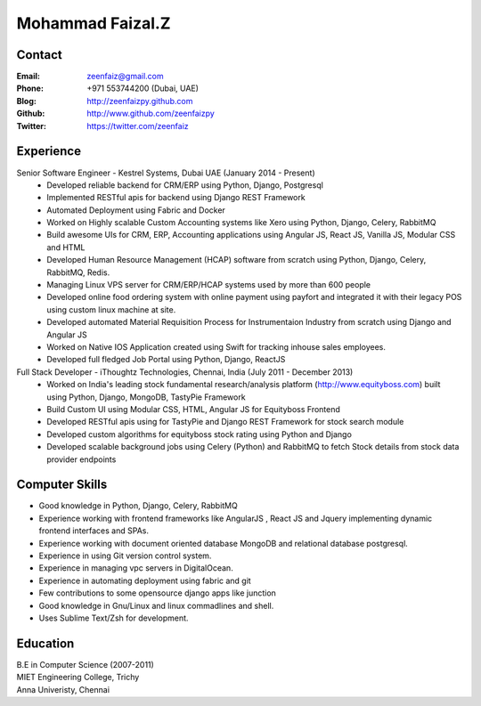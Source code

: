 Mohammad Faizal.Z
===========
Contact
-------
:Email: zeenfaiz@gmail.com
:Phone: +971 553744200 (Dubai, UAE)
:Blog: http://zeenfaizpy.github.com
:Github: http://www.github.com/zeenfaizpy
:Twitter: https://twitter.com/zeenfaiz


Experience
----------
Senior Software Engineer - Kestrel Systems, Dubai UAE   (January 2014 - Present)
    * Developed reliable backend for CRM/ERP using Python, Django, Postgresql
    * Implemented RESTful apis for backend using Django REST Framework
    * Automated Deployment using Fabric and Docker
    * Worked on Highly scalable Custom Accounting systems like Xero using 
      Python, Django, Celery, RabbitMQ
    * Build awesome UIs for CRM, ERP, Accounting applications using Angular JS,
      React JS, Vanilla JS, Modular CSS and HTML
    * Developed Human Resource Management (HCAP) software from scratch using Python,
      Django, Celery, RabbitMQ, Redis.
    * Managing Linux VPS server for CRM/ERP/HCAP systems used by more than
      600 people
    * Developed online food ordering system with online payment using payfort
      and integrated it with their legacy POS using custom linux machine at site.
    * Developed automated Material Requisition Process for Instrumentaion Industry 
      from scratch using Django and Angular JS
    * Worked on Native IOS Application created using Swift for tracking inhouse
      sales employees.
    * Developed full fledged Job Portal using Python, Django, ReactJS


Full Stack Developer - iThoughtz Technologies, Chennai, India (July 2011 - December 2013)
    * Worked on India's leading stock fundamental research/analysis platform
      (http://www.equityboss.com) built using Python, Django, MongoDB, TastyPie Framework
    * Build Custom UI using Modular CSS, HTML, Angular JS for Equityboss Frontend
    * Developed RESTful apis using for TastyPie and Django REST Framework for stock
      search module
    * Developed custom algorithms for equityboss stock rating using Python and Django
    * Developed scalable background jobs using Celery (Python) and RabbitMQ to fetch
      Stock details from stock data provider endpoints


Computer Skills
---------------
* Good knowledge in Python, Django, Celery, RabbitMQ
* Experience working with frontend frameworks like AngularJS , React JS and Jquery 
  implementing dynamic frontend interfaces and SPAs.
* Experience working with document oriented database MongoDB and relational
  database postgresql.
* Experience in using Git version control system.
* Experience in managing vpc servers in DigitalOcean.
* Experience in automating deployment using fabric and git
* Few contributions to some opensource django apps like junction
* Good knowledge in Gnu/Linux and linux commadlines and shell.
* Uses Sublime Text/Zsh for development.


Education
---------
| B.E in Computer Science (2007-2011)
| MIET Engineering College, Trichy
| Anna Univeristy, Chennai


